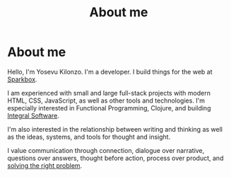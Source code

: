 #+title: About me
#+created: 2020-09-26
#+roam_alias:
#+roam_tags:

* About me
:PROPERTIES:
:ID:       27c9c9f1-780f-4afe-9a09-eb945d97d6af
:END:
Hello, I'm Yosevu Kilonzo. I'm a developer. I build things for the web at [[https://seesparkbox.com/][Sparkbox]].

I am experienced with small and large full-stack projects with modern HTML, CSS, JavaScript, as well as other tools and technologies. I'm especially interested in Functional Programming, Clojure, and building [[file:integral-software.org][Integral Software]].

I'm also interested in the relationship between writing and thinking as well as the ideas, systems, and tools for thought and insight.

I value communication through connection, dialogue over narrative, questions over answers, thought before action, process over product, and [[file:solving-the-right-problem.org][solving the right problem]].
